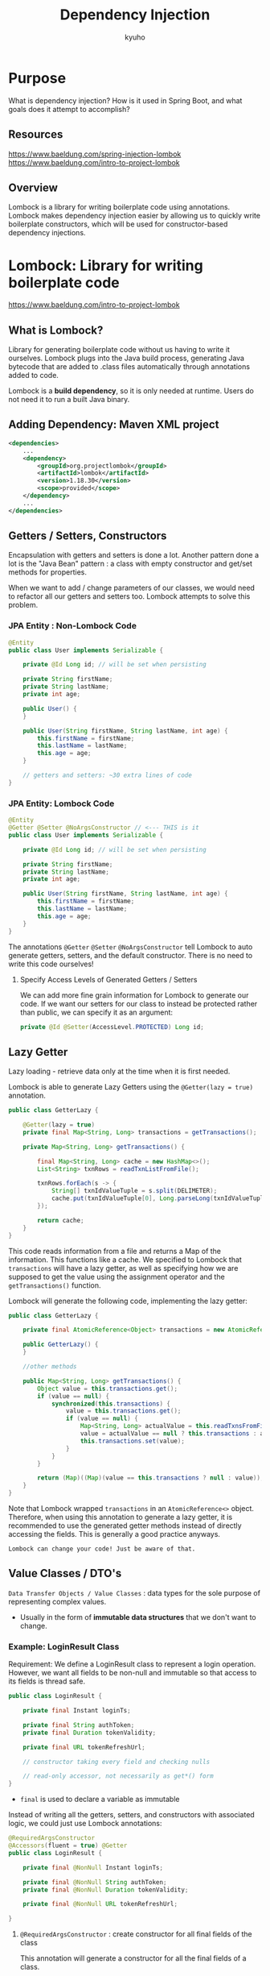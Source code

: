 #+title: Dependency Injection
#+author:kyuho
#+startup: num

* Purpose
What is dependency injection? How is it used in Spring Boot, and what goals does it attempt to accomplish?

** Resources
https://www.baeldung.com/spring-injection-lombok
https://www.baeldung.com/intro-to-project-lombok

** Overview
Lombock is a library for writing boilerplate code using annotations.
Lombock makes dependency injection easier by allowing us to quickly write boilerplate constructors, which will be used for constructor-based dependency injections.

* Lombock: Library for writing boilerplate code
https://www.baeldung.com/intro-to-project-lombok

** What is Lombock?
Library for generating boilerplate code without us having to write it ourselves.
Lombock plugs into the Java build process, generating Java bytecode that are added to .class files automatically through annotations added to code.

Lombock is a *build dependency*, so it is only needed at runtime. Users do not need it to run a built Java binary.

** Adding Dependency: Maven XML project
#+begin_src xml
<dependencies>
    ...
    <dependency>
        <groupId>org.projectlombok</groupId>
        <artifactId>lombok</artifactId>
        <version>1.18.30</version>
        <scope>provided</scope>
    </dependency>
    ...
</dependencies>
#+end_src

** Getters / Setters, Constructors
Encapsulation with getters and setters is done a lot.
Another pattern done a lot is the "Java Bean" pattern : a class with empty constructor and get/set methods for properties.

When we want to add / change parameters of our classes, we would need to refactor all our getters and setters too. Lombock attempts to solve this problem.

*** JPA Entity : Non-Lombock Code
#+begin_src java
@Entity
public class User implements Serializable {

    private @Id Long id; // will be set when persisting

    private String firstName;
    private String lastName;
    private int age;

    public User() {
    }

    public User(String firstName, String lastName, int age) {
        this.firstName = firstName;
        this.lastName = lastName;
        this.age = age;
    }

    // getters and setters: ~30 extra lines of code
}
#+end_src

*** JPA Entity: Lombock Code
#+begin_src java
@Entity
@Getter @Setter @NoArgsConstructor // <--- THIS is it
public class User implements Serializable {

    private @Id Long id; // will be set when persisting

    private String firstName;
    private String lastName;
    private int age;

    public User(String firstName, String lastName, int age) {
        this.firstName = firstName;
        this.lastName = lastName;
        this.age = age;
    }
}
#+end_src
The annotations ~@Getter~ ~@Setter~ ~@NoArgsConstructor~ tell Lombock to auto generate getters, setters, and the default constructor. There is no need to write this code ourselves!

**** Specify Access Levels of Generated Getters / Setters
We can add more fine grain information for Lombock to generate our code.
If we want our setters for our class to instead be protected rather than public, we can specify it as an argument:
#+begin_src java
    private @Id @Setter(AccessLevel.PROTECTED) Long id;
#+end_src

** Lazy Getter
Lazy loading - retrieve data only at the time when it is first needed.

Lombock is able to generate Lazy Getters using the ~@Getter(lazy = true)~ annotation.

#+begin_src java
public class GetterLazy {

    @Getter(lazy = true)
    private final Map<String, Long> transactions = getTransactions();

    private Map<String, Long> getTransactions() {

        final Map<String, Long> cache = new HashMap<>();
        List<String> txnRows = readTxnListFromFile();

        txnRows.forEach(s -> {
            String[] txnIdValueTuple = s.split(DELIMETER);
            cache.put(txnIdValueTuple[0], Long.parseLong(txnIdValueTuple[1]));
        });

        return cache;
    }
}
#+end_src
This code reads information from a file and returns a Map of the information. This functions like a cache.
We specified to Lombock that ~transactions~ will have a lazy getter, as well as specifying how we are supposed to get the value using the assignment operator and the ~getTransactions()~ function.

Lombock will generate the following code, implementing the lazy getter:
#+begin_src java
public class GetterLazy {

    private final AtomicReference<Object> transactions = new AtomicReference();

    public GetterLazy() {
    }

    //other methods

    public Map<String, Long> getTransactions() {
        Object value = this.transactions.get();
        if (value == null) {
            synchronized(this.transactions) {
                value = this.transactions.get();
                if (value == null) {
                    Map<String, Long> actualValue = this.readTxnsFromFile();
                    value = actualValue == null ? this.transactions : actualValue;
                    this.transactions.set(value);
                }
            }
        }

        return (Map)((Map)(value == this.transactions ? null : value));
    }
}
#+end_src
Note that Lombock wrapped ~transactions~ in an ~AtomicReference<>~ object.
Therefore, when using this annotation to generate a lazy getter, it is recommended to use the generated getter methods instead of directly accessing the fields.
        This is generally a good practice anyways.

: Lombock can change your code! Just be aware of that.

** Value Classes / DTO's
=Data Transfer Objects / Value Classes= : data types for the sole purpose of representing complex values.
        - Usually in the form of *immutable data structures* that we don't want to change.

*** Example: LoginResult Class
Requirement: We define a LoginResult class to represent a login operation. However, we want all fields to be non-null and immutable so that access to its fields is thread safe.

#+begin_src java
public class LoginResult {

    private final Instant loginTs;

    private final String authToken;
    private final Duration tokenValidity;

    private final URL tokenRefreshUrl;

    // constructor taking every field and checking nulls

    // read-only accessor, not necessarily as get*() form
}
#+end_src
- ~final~ is used to declare a variable as immutable

Instead of writing all the getters, setters, and constructors with associated logic, we could just use Lombock annotations:
#+begin_src java
@RequiredArgsConstructor
@Accessors(fluent = true) @Getter
public class LoginResult {

    private final @NonNull Instant loginTs;

    private final @NonNull String authToken;
    private final @NonNull Duration tokenValidity;

    private final @NonNull URL tokenRefreshUrl;

}
#+end_src

**** ~@RequiredArgsConstructor~ : create constructor for all final fields of the class
This annotation will generate a constructor for all the final fields of a class.

**** ~@NonNull~ :
Adding this annotation to attributes tells Lombock that its generated constructors must check that these fields will be non-null, and throw a ~NullPointerException~ otherwise.

        This functions as well for non-final fields as well! With the ~@Setter~ annotation, the setters that Lombock generates will have null checks too.

**** ~@Accessors(fluent = true)~ : removes "get" from getter names
The ~@Accessors~ annotation is used to tell Lombock what naming convention it should be using for the getters.

"fluent" form applies to all non-final fields for setters too, as well as allowing chained method calls:
#+begin_src java
// Imagine fields were no longer final now
return new LoginResult()
  .loginTs(Instant.now())
  .authToken("asdasd")
  . // and so on
#+end_src

** Core Java Boilerplate
#+begin_example
        toString(), equals(), hashCode() methods.
#+end_example
Lombock has annotations to make boilerplate like this easier to manage too.

*** ~@ToString~
Generates a ~toString()~ method including all class attributes. Makes adding / renaming / changing fields in classes easier and more flexible.

*** ~@EqualsAndHashCode~
Generates both ~equals()~ and ~hashCode()~ methods, by default considering all relevant fields. This is done by Lombock with [[https://www.artima.com/articles/how-to-write-an-equality-method-in-java][careful consideration]].

*** ~callSuper=true~
#+begin_quote
        These generators ship very handy configuration options. For example, if our annotated classes take part of a hierarchy, we can just use the callSuper=true parameter and parent results will be considered when generating the method’s code.
#+end_quote

**** JPA Example
Suppose we have a User JPA entity, and we want it to include a reference to events associated to this user:
#+begin_src java
@OneToMany(mappedBy = "user")
private List<UserEvent> events;
#+end_src

#+begin_quote
We wouldn’t want to have the whole list of events dumped whenever we call the toString() method of our User, just because we used the @ToString annotation. Instead, we can parameterize it like this, @ToString(exclude = {“events”}), and that won’t happen. This is also helpful to avoid circular references if, for example, UserEvents had a reference to a User.

For the LoginResult example, we may want to define equality and hash code calculation just in terms of the token itself and not the other final attributes in our class. Then we can simply write something like @EqualsAndHashCode(of = {“authToken”}).

If the features from the annotations we’ve reviewed so far are of interest, we may want to examine @Data and @Value annotations too, as they behave as if a set of them had been applied to our classes. After all, these discussed usages are very commonly put together in many cases.
#+end_quote

*** (Not) Using the ~@EqualsAndHashCode~ with JPA Entities
Generally though, it is *best practice to avoid using Lombock to generate ~equals()~ and ~hashCode()~ methods for JPA Entities*.

Whether to use this annotation with JPA entities is highly debated.
There are [[multiple approaches][https://www.baeldung.com/jpa-entity-equality]] with their own pros and cons.

By default, ~@EqualsAndHashCode~ will include *all non-final properties* of the entity class.
        Adding the ~onlyExplicitlyIncluded~ attribute to the annotation will make Lombock use only the entity's *primary key*.

If working with JPA Entities, just avoid using Lombock for these methods.

** The Builder Pattern
An object that is used to construct an instance of another object with the provided parameters.
        The fields of the target class that builders construct are immutable (?).

Sample configuration for a REST API client:
#+begin_src java
public class ApiClientConfiguration {

    private String host;
    private int port;
    private boolean useHttps;

    private long connectTimeout;
    private long readTimeout;

    private String username;
    private String password;

    // Whatever other options you may thing.

    // Empty constructor? All combinations?

    // getters... and setters?
}
#+end_src

#+begin_quote
We could have an initial approach based on using the class default empty constructor and providing setter methods for every field; however, we ideally want configurations not to be re-set once they’ve been built (instantiated), effectively making them immutable. Therefore, we want to avoid setters, but writing such a potentially long args constructor is an anti-pattern.

Instead, we can tell the tool to generate a builder pattern, which negates us from having to write an extra Builder class and the associated fluent setter-like methods by simply adding the @Builder annotation to our ApiClientConfiguration:
#+end_quote

#+begin_src java
@Builder
public class ApiClientConfiguration {

    // ... everything else remains the same

}
#+end_src

We can now use the builder like so:
#+begin_src java
ApiClientConfiguration config =
    ApiClientConfiguration.builder()
        .host("api.server.com")
        .port(443)
        .useHttps(true)
        .connectTimeout(15_000L)
        .readTimeout(5_000L)
        .username("myusername")
        .password("secret")
    .build();
#+end_src

** Checked Exceptions Burden
Use ~@SneakyThrows~ for catching exceptions that we know won't ever happen.

#+begin_src java
public String resourceAsString() {
    try (InputStream is = this.getClass().getResourceAsStream("sure_in_my_jar.txt")) {
        BufferedReader br = new BufferedReader(new InputStreamReader(is, "UTF-8"));
        return br.lines().collect(Collectors.joining("\n"));
    } catch (IOException | UnsupportedCharsetException ex) {
        // If this ever happens, then its a bug.
        throw new RuntimeException(ex); <--- encapsulate into a Runtime ex.
    }
}
#+end_src

#+begin_src java
@SneakyThrows
public String resourceAsString() {
    try (InputStream is = this.getClass().getResourceAsStream("sure_in_my_jar.txt")) {
        BufferedReader br = new BufferedReader(new InputStreamReader(is, "UTF-8"));
        return br.lines().collect(Collectors.joining("\n"));
    }
}
#+end_src

** Ensure Resources are Freed
Java 7 - introduces ~try-with-resources~ block to ensure resources being held by instances of anything implementing ~java.lang.AutoCloseable~ are released when leaving the block.

Lombock provides an alternative method through the ~@Cleanup~ annotation, with no special interface required. By default, it will call the ~close()~ method:
#+begin_src java
@Cleanup InputStream is = this.getClass().getResourceAsStream("res.txt");
#+end_src

If the cleanup function has a different name, you can specify it as a parameter:
#+begin_src java
@Cleanup("dispose") JFrame mainFrame = new JFrame("Main Window");
#+end_src

** Annotate Class to get a Logger
We can use annotations like ~@Slf4j~ to get a logger object instead of having to create one for a class.

#+begin_src java
public class ApiClientConfiguration {

    private static Logger LOG = LoggerFactory.getLogger(ApiClientConfiguration.class);

    // LOG.debug(), LOG.info(), ...

}
#+end_src

Instead becomes something like:
#+begin_src java
@Slf4j // or: @Log @CommonsLog @Log4j @Log4j2 @XSlf4j
public class ApiClientConfiguration {

    // log.debug(), log.info(), ...

}
#+end_src
Much simpler and easier to read.

** Write Thread-Safer Methods
In Java, the ~synchronized~ keyword is used to implement critical sections, but it is not 100% safe.

: Other client code can eventually also synchronize on our instance, potentially leading to unexpected deadlocks.

~@Synchronized~ annotation : generates private, unexposed field that method will use for locking
        Works on both instance methods and static methods!
#+begin_src java
@Synchronized
public /* better than: synchronized */ void putValueInCache(String key, Object value) {
    // whatever here will be thread-safe code
}
#+end_src

** Automate Object Composition
Java doesn't have language-level constructs for smooth implementation of compositions. (Language favors inheritance much more than composition.)

Lombock's ~@Delegate~ annotation helps with the composition programming pattern.

*** Example:
- We want Users and Customers to share some common attributes for naming and phone number.
- We define both an interface and an adapter class for these fields.
- We’ll have our models implement the interface and ~@Delegate~ to their adapter, effectively composing them with our contact information.

First, define the interface:
#+begin_src java
public interface HasContactInformation {

    String getFirstName();
    void setFirstName(String firstName);

    String getFullName();

    String getLastName();
    void setLastName(String lastName);

    String getPhoneNr();
    void setPhoneNr(String phoneNr);

}
#+end_src

Next define the adapter as a support class:
#+begin_src java
@Data
public class ContactInformationSupport implements HasContactInformation {

    private String firstName;
    private String lastName;
    private String phoneNr;

    @Override
    public String getFullName() {
        return getFirstName() + " " + getLastName();
    }
}
#+end_src

Finally, use @Delegate in a class to create a composition:
#+begin_src java
public class User implements HasContactInformation {

    // Whichever other User-specific attributes

    @Delegate(types = {HasContactInformation.class})
    private final ContactInformationSupport contactInformation =
            new ContactInformationSupport();

    // User itself will implement all contact information by delegation

}

public class Customer implements HasContactInformation {

    // Whichever other Customer-specific attributes

    @Delegate(types = {HasContactInformation.class})
    private final ContactInformationSupport contactInformation =
            new ContactInformationSupport();

    // Customer itself will implement all contact information by delegation

}
#+end_src

We can haved multiple delegates in a class in order to have a multi-composition (?).

** Rolling Lombock Back
When we begin to integrate Lombock into a project, it is not simple to remove it.
We can replace the existing code with Lombock code in order to de-lombock a project.


* Construction Injection in Spring Using Lombock
https://www.baeldung.com/spring-injection-lombok

** Constructor-Based Dependency Injection
Spring generally uses constructor-based dependency injection, where dependencies are passed into an object's constructor.

*** Advantages of Constructor-Based DI Versus Field-Based DI
- no need to create a test-specific configuration component – dependencies are injected explicitly in a constructor
- consistent design – all required dependencies are emphasized and looked after by constructor’s definition
- simple unit tests – reduced Spring Framework’s overhead
- reclaimed freedom of using final keywords

*** Disadvantage: Boilerplate code.
The disadvantage of constructor-based dependency injection is that you need boilerplate constructors, which means you have to write more code.

#+begin_src java
@Component
public class FarewellService {

    private final Translator translator;

    public FarewellService(Translator translator) {
        this.translator = translator;
    }

    public String produce() {
        return translator.translate("bye");
    }
}
#+end_src

For a similar component, Lombock adds the ~@Autowired~ annotation to automatically generate the constructor for this dependency injection.
#+begin_src java
@Component
public class GreetingService {

    @Autowired
    private Translator translator;

    public String produce() {
        return translator.translate("hello");
    }
}
#+end_src

In newer versions of Spring, constructors do not need to be annotated with ~@Autowired~!

** Constructor Injection With Lombock
Lombock provides a variety of annotations to automatically generate constructors for classes, which are used for dependency injections.

*** ~@AllArgsConstructor~
Generates a constructor for all fields in a class

*** ~@RequiredArgsConstructor~
Generates a constructor for all required (final) fields in a class

*** ~@NoArgsConstructor~
Generates a constructor that takes no arguments.

*** Example:
#+begin_src java
@Component
@RequiredArgsConstructor
public class ThankingService {

    private final Translator translator;

    public String produce() {
        return translator.translate("thank you");
    }
}
#+end_src

Lombock generates:
#+begin_src java
@Component
public class ThankingService {

    private final Translator translator;

    public String thank() {
        return translator.translate("thank you");
    }

    /* Generated by Lombok */
    public ThankingService(Translator translator) {
        this.translator = translator;
    }
}
#+end_src

** Multiple Constructors
copied from website:

A constructor doesn’t have to be annotated as long as there is only one in a component and Spring can unambiguously choose it as the right one to instantiate a new object. Once there are more, you also need to annotate the one that is to be used by IoC container.

Consider the ApologizeService example:
#+begin_src java
@Component
@RequiredArgsConstructor
public class ApologizeService {

    private final Translator translator;
    private final String message;

    @Autowired
    public ApologizeService(Translator translator) {
        this(translator, "sorry");
    }

    public String produce() {
        return translator.translate(message);
    }
}
#+end_src

The above component is optionally configurable with the message field which cannot change after the component is created (hence the lack of a setter). It thus required us to provide two constructors – one with full configuration and the other with an implicit, default value of the message.

Unless one of the constructors is annotated with either @Autowired, @Inject or @Resource, Spring will throw an error:

: Failed to instantiate [...]: No default constructor found;

If we wanted to annotate the Lombok-generated constructor, we would have to pass the annotation with an onConstructor parameter of the @AllArgsConstructor:

#+begin_src java
@Component
@RequiredArgsConstructor(onConstructor = @__(@Autowired))
public class ApologizeService {
    // ...
}
#+end_src
The onConstructor parameter accepts an array of annotations (or a single annotation like in this specific example) that are to be put on a generated constructor. The double underscore idiom has been introduced because of the backward compatibility issues. According to the documentation:

    The reason of the weird syntax is to make this feature work in javac 7 compilers; the @__ type is an annotation reference to the annotation type __ (double underscore) which doesn’t actually exist; this makes javac 7 delay aborting the compilation process due to an error because it is possible an annotation processor will later create the __ type.
